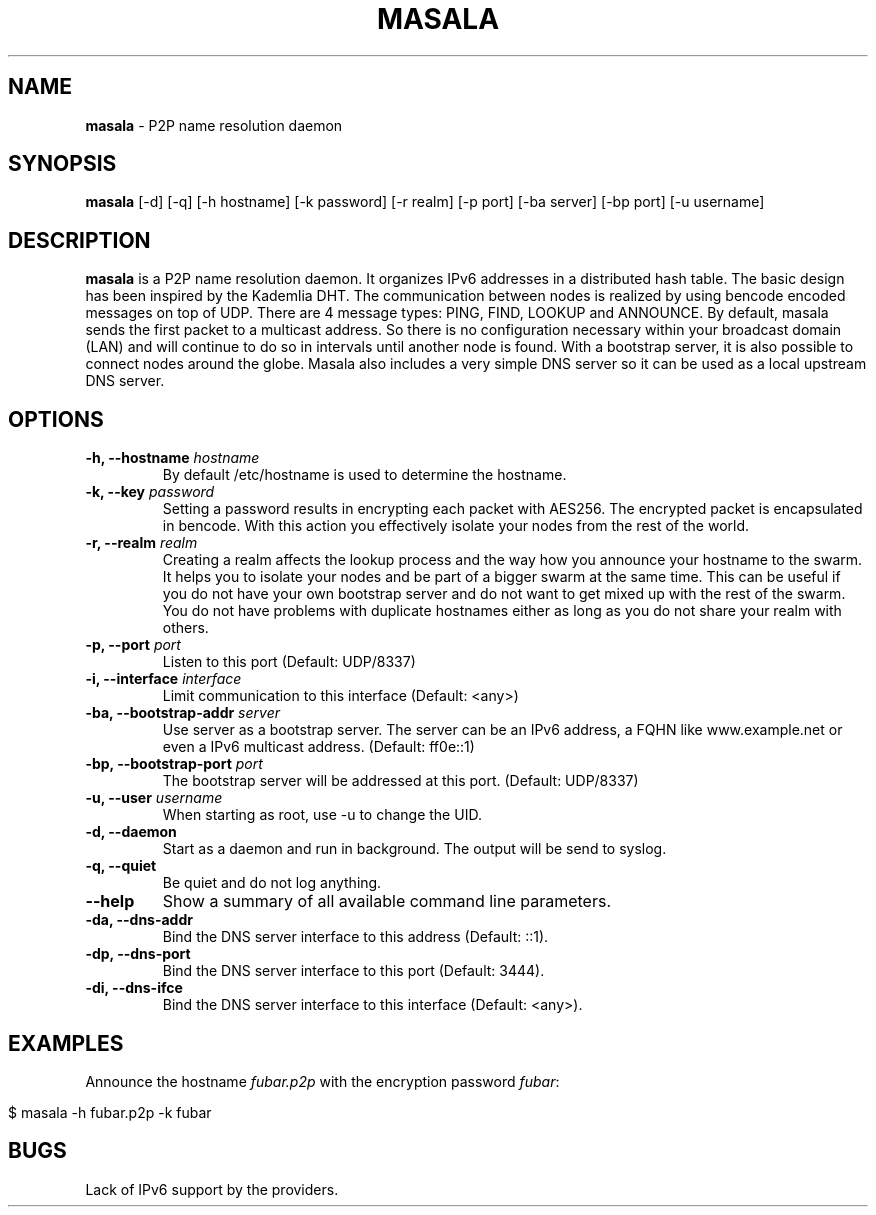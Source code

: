 .\" generated with Ronn/v0.7.3
.\" http://github.com/rtomayko/ronn/tree/0.7.3
.
.TH "MASALA" "1" "April 2013" "" ""
.
.SH "NAME"
\fBmasala\fR \- P2P name resolution daemon
.
.SH "SYNOPSIS"
\fBmasala\fR [\-d] [\-q] [\-h hostname] [\-k password] [\-r realm] [\-p port] [\-ba server] [\-bp port] [\-u username]
.
.SH "DESCRIPTION"
\fBmasala\fR is a P2P name resolution daemon\. It organizes IPv6 addresses in a distributed hash table\. The basic design has been inspired by the Kademlia DHT\. The communication between nodes is realized by using bencode encoded messages on top of UDP\. There are 4 message types: PING, FIND, LOOKUP and ANNOUNCE\. By default, masala sends the first packet to a multicast address\. So there is no configuration necessary within your broadcast domain (LAN) and will continue to do so in intervals until another node is found\. With a bootstrap server, it is also possible to connect nodes around the globe\. Masala also includes a very simple DNS server so it can be used as a local upstream DNS server\.
.
.SH "OPTIONS"
.
.TP
\fB\-h, \-\-hostname\fR \fIhostname\fR
By default /etc/hostname is used to determine the hostname\.
.
.TP
\fB\-k, \-\-key\fR \fIpassword\fR
Setting a password results in encrypting each packet with AES256\. The encrypted packet is encapsulated in bencode\. With this action you effectively isolate your nodes from the rest of the world\.
.
.TP
\fB\-r, \-\-realm\fR \fIrealm\fR
Creating a realm affects the lookup process and the way how you announce your hostname to the swarm\. It helps you to isolate your nodes and be part of a bigger swarm at the same time\. This can be useful if you do not have your own bootstrap server and do not want to get mixed up with the rest of the swarm\. You do not have problems with duplicate hostnames either as long as you do not share your realm with others\.
.
.TP
\fB\-p, \-\-port\fR \fIport\fR
Listen to this port (Default: UDP/8337)
.
.TP
\fB\-i, \-\-interface\fR \fIinterface\fR
Limit communication to this interface (Default: <any>)
.
.TP
\fB\-ba, \-\-bootstrap\-addr\fR \fIserver\fR
Use server as a bootstrap server\. The server can be an IPv6 address, a FQHN like www\.example\.net or even a IPv6 multicast address\. (Default: ff0e::1)
.
.TP
\fB\-bp, \-\-bootstrap\-port\fR \fIport\fR
The bootstrap server will be addressed at this port\. (Default: UDP/8337)
.
.TP
\fB\-u, \-\-user\fR \fIusername\fR
When starting as root, use \-u to change the UID\.
.
.TP
\fB\-d, \-\-daemon\fR
Start as a daemon and run in background\. The output will be send to syslog\.
.
.TP
\fB\-q, \-\-quiet\fR
Be quiet and do not log anything\.
.
.TP
\fB\-\-help\fR
Show a summary of all available command line parameters\.
.
.TP
\fB\-da, \-\-dns\-addr\fR
Bind the DNS server interface to this address (Default: ::1)\.
.
.TP
\fB\-dp, \-\-dns\-port\fR
Bind the DNS server interface to this port (Default: 3444)\.
.
.TP
\fB\-di, \-\-dns\-ifce\fR
Bind the DNS server interface to this interface (Default: <any>)\.
.
.SH "EXAMPLES"
Announce the hostname \fIfubar\.p2p\fR with the encryption password \fIfubar\fR:
.
.IP "" 4
.
.nf

$ masala \-h fubar\.p2p \-k fubar
.
.fi
.
.IP "" 0
.
.SH "BUGS"
Lack of IPv6 support by the providers\.
